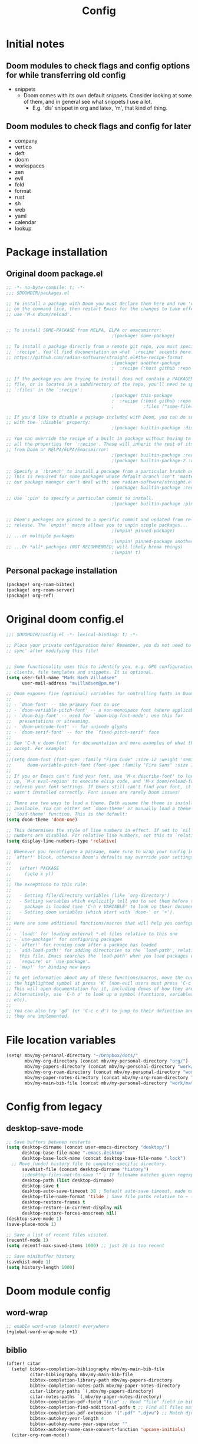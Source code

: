 #+title: Config
* Initial notes
** Doom modules to check flags and config options for while transferring old config
- snippets
  - Doom comes with its own default snippets. Consider looking at some of them, and in general see what snippets I use a lot.
    - E.g. 'dis' snippet in org and latex, 'm', that kind of thing.
** Doom modules to check flags and config for later
- company
- vertico
- deft
- doom
- workspaces
- zen
- evil
- fold
- format
- rust
- sh
- web
- yaml
- calendar
- lookup
* Package installation
** Original doom package.el
#+begin_src emacs-lisp :tangle packages.el
;; -*- no-byte-compile: t; -*-
;;; $DOOMDIR/packages.el

;; To install a package with Doom you must declare them here and run 'doom sync'
;; on the command line, then restart Emacs for the changes to take effect -- or
;; use 'M-x doom/reload'.


;; To install SOME-PACKAGE from MELPA, ELPA or emacsmirror:
                                        ;(package! some-package)

;; To install a package directly from a remote git repo, you must specify a
;; `:recipe'. You'll find documentation on what `:recipe' accepts here:
;; https://github.com/radian-software/straight.el#the-recipe-format
                                        ;(package! another-package
                                        ;  :recipe (:host github :repo "username/repo"))

;; If the package you are trying to install does not contain a PACKAGENAME.el
;; file, or is located in a subdirectory of the repo, you'll need to specify
;; `:files' in the `:recipe':
                                        ;(package! this-package
                                        ;  :recipe (:host github :repo "username/repo"
                                        ;           :files ("some-file.el" "src/lisp/*.el")))

;; If you'd like to disable a package included with Doom, you can do so here
;; with the `:disable' property:
                                        ;(package! builtin-package :disable t)

;; You can override the recipe of a built in package without having to specify
;; all the properties for `:recipe'. These will inherit the rest of its recipe
;; from Doom or MELPA/ELPA/Emacsmirror:
                                        ;(package! builtin-package :recipe (:nonrecursive t))
                                        ;(package! builtin-package-2 :recipe (:repo "myfork/package"))

;; Specify a `:branch' to install a package from a particular branch or tag.
;; This is required for some packages whose default branch isn't 'master' (which
;; our package manager can't deal with; see radian-software/straight.el#279)
                                        ;(package! builtin-package :recipe (:branch "develop"))

;; Use `:pin' to specify a particular commit to install.
                                        ;(package! builtin-package :pin "1a2b3c4d5e")


;; Doom's packages are pinned to a specific commit and updated from release to
;; release. The `unpin!' macro allows you to unpin single packages...
                                        ;(unpin! pinned-package)
;; ...or multiple packages
                                        ;(unpin! pinned-package another-pinned-package)
;; ...Or *all* packages (NOT RECOMMENDED; will likely break things)
                                        ;(unpin! t)

#+end_src
** Personal package installation
#+begin_src emacs-lisp :tangle packages.el
(package! org-roam-bibtex)
(package! org-roam-server)
(package! org-ref)
#+end_src

* Original doom config.el
#+begin_src emacs-lisp :tangle yes
;;; $DOOMDIR/config.el -*- lexical-binding: t; -*-

;; Place your private configuration here! Remember, you do not need to run 'doom
;; sync' after modifying this file!


;; Some functionality uses this to identify you, e.g. GPG configuration, email
;; clients, file templates and snippets. It is optional.
(setq user-full-name "Mads Bach Villadsen"
      user-mail-address "mvilladsen@pm.me")

;; Doom exposes five (optional) variables for controlling fonts in Doom:
;;
;; - `doom-font' -- the primary font to use
;; - `doom-variable-pitch-font' -- a non-monospace font (where applicable)
;; - `doom-big-font' -- used for `doom-big-font-mode'; use this for
;;   presentations or streaming.
;; - `doom-unicode-font' -- for unicode glyphs
;; - `doom-serif-font' -- for the `fixed-pitch-serif' face
;;
;; See 'C-h v doom-font' for documentation and more examples of what they
;; accept. For example:
;;
;;(setq doom-font (font-spec :family "Fira Code" :size 12 :weight 'semi-light)
;;      doom-variable-pitch-font (font-spec :family "Fira Sans" :size 13))
;;
;; If you or Emacs can't find your font, use 'M-x describe-font' to look them
;; up, `M-x eval-region' to execute elisp code, and 'M-x doom/reload-font' to
;; refresh your font settings. If Emacs still can't find your font, it likely
;; wasn't installed correctly. Font issues are rarely Doom issues!

;; There are two ways to load a theme. Both assume the theme is installed and
;; available. You can either set `doom-theme' or manually load a theme with the
;; `load-theme' function. This is the default:
(setq doom-theme 'doom-one)

;; This determines the style of line numbers in effect. If set to `nil', line
;; numbers are disabled. For relative line numbers, set this to `relative'.
(setq display-line-numbers-type 'relative)

;; Whenever you reconfigure a package, make sure to wrap your config in an
;; `after!' block, otherwise Doom's defaults may override your settings. E.g.
;;
;;   (after! PACKAGE
;;     (setq x y))
;;
;; The exceptions to this rule:
;;
;;   - Setting file/directory variables (like `org-directory')
;;   - Setting variables which explicitly tell you to set them before their
;;     package is loaded (see 'C-h v VARIABLE' to look up their documentation).
;;   - Setting doom variables (which start with 'doom-' or '+').
;;
;; Here are some additional functions/macros that will help you configure Doom.
;;
;; - `load!' for loading external *.el files relative to this one
;; - `use-package!' for configuring packages
;; - `after!' for running code after a package has loaded
;; - `add-load-path!' for adding directories to the `load-path', relative to
;;   this file. Emacs searches the `load-path' when you load packages with
;;   `require' or `use-package'.
;; - `map!' for binding new keys
;;
;; To get information about any of these functions/macros, move the cursor over
;; the highlighted symbol at press 'K' (non-evil users must press 'C-c c k').
;; This will open documentation for it, including demos of how they are used.
;; Alternatively, use `C-h o' to look up a symbol (functions, variables, faces,
;; etc).
;;
;; You can also try 'gd' (or 'C-c c d') to jump to their definition and see how
;; they are implemented.

#+end_src
* File location variables
#+begin_src emacs-lisp :tangle yes
(setq! mbv/my-personal-directory "~/Dropbox/docs/"
       mbv/my-org-directory (concat mbv/my-personal-directory "org/")
       mbv/my-papers-directory (concat mbv/my-personal-directory "work/math-resources/sources/papers/")
       mbv/my-org-roam-directory (concat mbv/my-personal-directory "work/math-resources/org-roam/")
       mbv/my-paper-notes-directory (concat mbv/my-org-roam-directory "paper-notes/")
       mbv/my-main-bib-file (concat mbv/my-personal-directory "work/math-resources/sources/papers.bib"))
#+end_src
* Config from legacy
** desktop-save-mode 
#+begin_src emacs-lisp :tangle no
  ;; Save buffers between restarts
  (setq desktop-dirname (concat user-emacs-directory "desktop/")
        desktop-base-file-name ".emacs.desktop"
        desktop-base-lock-name (concat desktop-base-file-name ".lock")
	;; Move (undo) history file to computer-specific directory.
        savehist-file (concat desktop-dirname "history")
        ;;desktop-files-not-to-save "" ; If filename matches given regexp, do not save buffer
        desktop-path (list desktop-dirname)
        desktop-save t
        desktop-auto-save-timeout 30 ; Default auto-save timeout, made explicit
        desktop-file-name-format 'tilde ; Save file paths relative to ~ (works in particular with Dropbox symlink)
        desktop-restore-frames t
        desktop-restore-in-current-display nil
        desktop-restore-forces-onscreen nil)
  (desktop-save-mode 1)
  (save-place-mode 1)

  ;; Save a list of recent files visited.
  (recentf-mode 1)
  (setq recentf-max-saved-items 1000) ;; just 20 is too recent

  ;; Save minibuffer history
  (savehist-mode 1)
  (setq history-length 1000)
#+end_src
* Doom module config
** word-wrap
#+begin_src emacs-lisp
;; enable word-wrap (almost) everywhere
(+global-word-wrap-mode +1)
#+end_src
** biblio
#+begin_src emacs-lisp :tangle yes
(after! citar
  (setq! bibtex-completion-bibliography mbv/my-main-bib-file
         citar-bibliography mbv/my-main-bib-file
         bibtex-completion-library-path mbv/my-papers-directory
         bibtex-completion-notes-path mbv/my-paper-notes-directory
         citar-library-paths `(,mbv/my-papers-directory)
         citar-notes-paths `(,mbv/my-paper-notes-directory)
         bibtex-completion-pdf-field "file" ;; Read "file" field in bib file to find pdf files
         bibtex-completion-find-additional-pdfs t ;; Find all files matching [bibtexkey]*.pdf
         bibtex-completion-pdf-extension '(".pdf" ".djvu") ;; Match djvu files too. Other filetypes can also be added.
         bibtex-autokey-year-length 4
         bibtex-autokey-name-year-separator ""
         bibtex-autokey-name-case-convert-function 'upcase-initials)
  (citar-org-roam-mode))
#+end_src
*** org-noter
#+begin_src emacs-lisp :tangle yes
(after! org-mode
  (setq! org-noter-hide-other nil
         org-noter-notes-search-path mbv/my-paper-notes-directory))
#+end_src
** ledger
#+begin_src emacs-lisp :tangle yes
(after! ledger-mode
  (setq! ledger-complete-in-steps t
         ledger-post-amount-alignment-column 62))
#+end_src
** latex
*** RefTeX
#+begin_src emacs-lisp :tangle yes
(setq! reftex-default-bibliography mbv/my-main-bib-file)
#+end_src
*** PDF viewer
#+begin_src emacs-lisp :tangle yes
(setq! +latex-viewers '(pdf-tools))
#+end_src
*** cdlatex
- cdlatex-command-alist lists keywords for tab-completion

Note that the cdlatex variables have to be given a characters ASCII code, ? converts a character to its code (you might have to escape some chars with \). The elisp function string-to-char does the same (for the first char in a string), print and insert takes an ASCII code and either prints the corresponding char in the minibuffer, or inserts the char in the buffer.
(Actually a char is its code, ? just instructs Emacs to treat the char as itself and not as a function name.)

According to https://lists.gnu.org/archive/html/emacs-orgmode/2011-10/msg00716.html, you have to restart emacs or run (cdlatex-reset-mode) after changing this config.

#+begin_src emacs-lisp :tangle yes
;; Use cdlatex over yasnippet (should still default back to yasnippet).
(map! :map cdlatex-mode-map
      :i "TAB" #'cdlatex-tab)

;; Sets cdlatex-math-modify-prefix to its default explicity, and changes math-symbol key.
;; org-defkey is used to let cdlatex key interact correctly with other stuff.
(setq cdlatex-math-modify-prefix ?')
(setq cdlatex-math-symbol-prefix ?`) ; On danish keyboard layout, switch this to ?¨ instead
(after! org-mode (org-defkey org-cdlatex-mode-map "`" 'cdlatex-math-symbol))
;; add symbols
(setq cdlatex-math-symbol-alist
      '((?F ("\\Phi"))
        (?t ("\\tau" "\\otimes " "\\tan"))
        (?. ("\\cdots" "\\ldots" "\\cdot"))
        (?d ("\\delta" "\\partial" "\\bar{\\partial}"))
        (?* ("\\times" "\\dagger"))
        (?: ("\\colon"))
        (?b ("\\beta" "\\bullet"))
        (?+ ("\\oplus" "\\bigoplus" "\\cup"))))
(setq cdlatex-math-modify-alist
      '((?B "\\mathbb" nil t nil nil)))

(setq cdlatex-use-dollar-to-ensure-math nil)
#+end_src

** org
#+begin_src emacs-lisp           :tangle yes
(setq! org-directory mbv/my-org-directory)
(after! org-mode
  (setq! ;; Recursively check a list of directories, thanks to https://www.reddit.com/r/orgmode/comments/6q6cdk/adding_files_to_the_agenda_list_recursively/
         ;; To specify single files, if necessary, would have to append them to org-agenda-files separately.
         ;;(org-agenda-files (apply 'append
           ;;                       (mapcar
             ;;                      (lambda (directory)
               ;;                      (directory-files-recursively
                 ;;                     directory org-agenda-file-regexp))
                   ;;                `(,mbv/my-org-directory)))) ;; Can add to the list containing ,mbv/my-org-directory

         org-src-window-setup 'split-window-below
         org-refile-allow-creating-parent-nodes 'confirm))
#+end_src
*** org/latex setup
    :PROPERTIES:
    :ID:       a1e22973-e0e1-497e-94de-1b4c291033c6
    :END:
    Some org/latex settings, and a preamble setup.
**** Origin
     The package list and classes are originally based on [[file:project-skeletons/homework/][this template]]. In addition to what's included here, that template also loads the packages:
     - showkeys (in draft mode, shows labels where defined in output PDF)
     - algorithm/pseudocode typesetting packages
     - csquotes (adjust latex quote style)
     - enumitem (control list formatting more carefully; used for good theorem environments)
     - cref (cleveref; \cref{label} automatically writes, e.g., "Lemma 17.2" instead of just 17.2 if the label refers to a lemma. Means that I can easily change the lemma to a proposition without having to check consistency manually)
     - fixme (create todo notes in latex source that block final compilation if not fixed)
     - ntheorem
     - epstopdf
     - siunitx
     The original template also includes codes for:
     - setting up siunitx properly
     - Alternate quote styles
     - tikz setup; loading tikz-babel and tikz-cd, and defining commands for pushout and pullback squares
     - extensive cref setup in both Danish and English
     - custom fixme commands
     - extensive ntheorem setup for all kinds of theorem and proof environments; uses enumitem to provide environment-specific list types (see theoremlist.tex)
     - The command \\widebar in direct tex. The only package I know that provides this command is [[http://mirrors.rit.edu/CTAN/fonts/mathabx/mathtest.pdf][mathabx]], but that also changes many other things, and I don't know whether it's actively supported
     - Typesetting commands for a host of categories. Most of that probably shouldn't be imported to here, instead a more flexible approach should be used except in specific cases.
     - A multitude of custom math commands. Some of these should be imported here, others probably not; mainly a lot of the mathoperator declarations, maybe a few synonyms, should be included.
       - Better might be to try to fit a bunch of things into cdlatex.

**** Basic setup
     Note that org-preview-latex-image-directory is set in [[id:05e79702-80f5-435a-b942-a67ee90e42b6][Theme]] since we switch it depending on whether we're using light or dark theme.
 #+BEGIN_SRC emacs-lisp
;; Whether to preview latex fragments whenopening new Org file. Might become slow in big files, in which case
;; it can be disabled here or by adding the following on a per-file basis: #+STARTUP: nolatexpreview
(setq org-startup-with-latex-preview 'nil)
(setq org-latex-prefer-user-labels t)
;; Modify scale of latex fragment previews to be more readable, default scale 1.0.
;; (if (string= system-name-normalized "mbv-xps13")
;;     (setq org-format-latex-options (plist-put org-format-latex-options :scale 1.0))
;;     (setq org-format-latex-options (plist-put org-format-latex-options :scale 1.3)))
;; Enable org-cdlatex in every org buffer
(add-hook 'org-mode-hook 'turn-on-org-cdlatex)
 #+END_SRC
***** PROJ Imagemagick and tikz
dvipng and dvisvgm do not support putting tikz code in previews. This can be done with imagemagick, but that's prone to bugs, especially around imagemagick updates.

#+BEGIN_SRC emacs-lisp :tangle no
(setq org-preview-latex-default-process 'dvisvgm)
(eval-after-load "preview"
  '(add-to-list 'preview-default-preamble "\\PreviewEnvironment{tikzpicture}" t))
#+END_SRC

At the time of writing (200429), ImageMagick throws a [[https://github.com/ImageMagick/ImageMagick/issues/884][warning]] about color space and grayscale images when trying to preview fragments. It does not affect output. According to the linked github issue (and own testing), adding -strip to the arguments to 'convert' removes the warning; there are other solutions in that thread.
Note that trying to generate many fragments at once causes some slowdown, since fragment generation is not done asynchronously. However, fragments are cached, so this should not be a big deal.
#+begin_src emacs-lisp :tangle no
(plist-put (cdr (assoc 'imagemagick org-preview-latex-process-alist)) :image-converter '("convert -density %D -trim -strip -antialias %f -quality 100 %O"))
#+end_src

**** Package and macro setup
 Make more LaTeX packages available for org and exported latex. These packages are added to preamble of exported latex. If t is specified, the package is also available when viewing latex snippets in org-mode.
 #+begin_src emacs-lisp
(after! org-mode
  (setq org-latex-packages-alist
      '(("" "etoolbox" t) ;; programming logic for \abs, \norm, \inner commands
        ("" "microtype" t) ;; typographic improvements
        ("" "mathrsfs" t) ;; \mathscr font
        ("AUTO" "babel" t) ;; gets passed options from \documentclass as well
        ("" "tikz" t)
        ("" "tikz-cd" t)
        ("" "amsthm" t)
        ("" "thmtools" t)
        ("" "thm-restate" t)
        ("" "xpatch" t))))
 #+end_src

 The latex preamble used for latex fragment previews is governed by org-format-latex-header, while export is governed by org-latex-classes and org-latex-default-class
 To add more macros to both that preamble and (multiple) export preambles, we define a variable to hold macros, then append that to the other preambles.
 LaTeX note: amsmath defines a bunch of standard operators [[http://mirror.utexas.edu/ctan/macros/latex/required/amsmath/amsopn.pdf][here]]. Some of these are 'incorrect', i.e. $\hom$ should typeset Hom, not hom. The LaTeX code "\let\hom\undefined" unbinds $\hom$, assuming \undefined is, in fact, undefined.
 Semantic notes:
  - $\id$ is the identity map
  - $\ker,\coker,\im$ are kernel, cokernel, image of a function. \ker is defined by default.
  - $\hom$ is a space of homomorphism, or the set of morphisms between two objects in a category
  - $\ext$ is an Ext functor
  - $\shom$ and $\sext$ are sheafy versions of their non-s namesakes
  - $\tensor$ is tne tensor product of two modules/other
  - $\spec$ is the affine scheme of a ring
  - $\proj$ is the projective scheme of a graded ring
  - \(\pic\) denotes Picard groups
  - $\codim$ is codimension
  - $\Supp$ denotes support of something, e.g. a sheaf
  - \(\dualab{A}\) indicates the dual abelian variety of \(A\) (i.e. \(\pic^0(A)\)
  - \(\sh F\): Typeface for sheaves
  - \proofstep is for partitioning long proofs into individual steps, to be used inside \begin{proof} environment. From https://tex.stackexchange.com/questions/207309/how-to-nicely-split-proofs-into-different-parts
 #+begin_src emacs-lisp
(setq mbv/my-latex-macros
"
\\DeclareMathOperator\\id{id}
\\DeclareMathOperator\\coker{coker}
\\DeclareMathOperator\\im{im}
\\DeclareMathOperator\\codim{codim}
\\let\\hom\\undefined
\\DeclareMathOperator\\hom{Hom}
\\DeclareMathOperator\\shom{\\underline{Hom}}
\\DeclareMathOperator\\ext{Ext}
\\DeclareMathOperator\\sext{\\underline{Ext}}
\\DeclareMathOperator\\tor{Tor}
\\DeclareMathOperator\\rk{rk}
\\newcommand\\tensor{\\otimes}
\\DeclareMathOperator\\spec{Spec}
\\DeclareMathOperator\\proj{Proj}
\\DeclareMathOperator\\pic{Pic}
\\DeclareMathOperator\\supp{Supp}
\\newcommand\\dualab\\hat
\\newcommand\\sh\\mathscr

\\makeatletter
\\newcounter{proofstep}
\\xpretocmd{\\proof}{\\setcounter{proofstep}{0}}{}{}
\\newcommand{\\proofstep}[1]{%
  \\par
  \\addvspace{\\medskipamount}%
  \\stepcounter{proofstep}%
  \\noindent\\emph{Step \\theproofstep: #1}\\par\\nobreak\\smallskip
  \\@afterheading
}
\\makeatother")
 #+end_src

 Actually add the macros defined above to preview and export headers, and define custom export class:
 #+begin_src emacs-lisp
;; Required to load the variables we modify below
(after! org-mode
  (require 'ox-latex)

  (setq mbv/org-format-latex-header-default
        "\\documentclass{article}
\\usepackage[usenames]{color}
[PACKAGES]
[DEFAULT-PACKAGES]
\\pagestyle{empty}             % do not remove
% The settings below are copied from fullpage.sty
\\setlength{\\textwidth}{\\paperwidth}
\\addtolength{\\textwidth}{-3cm}
\\setlength{\\oddsidemargin}{1.5cm}
\\addtolength{\\oddsidemargin}{-2.54cm}
\\setlength{\\evensidemargin}{\\oddsidemargin}
\\setlength{\\textheight}{\\paperheight}
\\addtolength{\\textheight}{-\\headheight}
\\addtolength{\\textheight}{-\\headsep}
\\addtolength{\\textheight}{-\\footskip}
\\addtolength{\\textheight}{-3cm}
\\setlength{\\topmargin}{1.5cm}
\\addtolength{\\topmargin}{-2.54cm}")
  (setq org-format-latex-header (concat mbv/org-format-latex-header-default mbv/my-latex-macros))
  ;; Define new class based on memoir
  (add-to-list 'org-latex-classes
               `("mbv/my-memoir-article"
                 ,(concat
                   "\\pdfoutput=1 % Required to make arXiv use pdflatex
\\documentclass[letterpaper,oneside,openany,article,english,10pt]{memoir}
[DEFAULT-PACKAGES]
[PACKAGES]
\\declaretheorem[numberwithin=chapter]{theorem}  % Theorem environments using amsthm + thmtools
\\declaretheorem[sibling=theorem]{corollary}
\\declaretheorem[sibling=theorem]{lemma}
\\declaretheorem[sibling=theorem]{proposition}
\\declaretheorem[sibling=theorem]{definition}
\\declaretheorem[sibling=theorem]{remark}
\\declaretheorem[sibling=theorem]{conjecture}"
                   mbv/my-latex-macros)
                 ("\\chapter{%s}" . "\\chapter*{%s}")
                 ("\\section{%s}" . "\\section*{%s}")
                 ("\\subsection{%s}" . "\\subsection*{%s}")
                 ("\\subsubsection{%s}" . "\\subsubsection*{%s}")
                 ("\\paragraph{%s}" . "\\paragraph*{%s}")
                 ("\\subparagraph{%s}" . "\\subparagraph*{%s}")))

  (add-to-list 'org-latex-classes
               `("mbv/my-amsart"
                 ,(concat
                   "\\pdfoutput=1 % Required to make arXiv use pdflatex
\\documentclass{amsart}
[DEFAULT-PACKAGES]
[PACKAGES]
\\declaretheorem[numberwithin=section]{theorem}  % Theorem environments using amsthm + thmtools
\\declaretheorem[sibling=theorem]{corollary}
\\declaretheorem[sibling=theorem]{lemma}
\\declaretheorem[sibling=theorem]{proposition}
\\declaretheorem[sibling=theorem]{definition}
\\declaretheorem[sibling=theorem]{remark}
\\declaretheorem[sibling=theorem]{conjecture}"
                   mbv/my-latex-macros)
                 ("\\section{%s}" . "\\section*{%s}")
                 ("\\subsection{%s}" . "\\subsection*{%s}")
                 ("\\subsubsection{%s}" . "\\subsubsection*{%s}")
                 ("\\paragraph{%s}" . "\\paragraph*{%s}")
                 ("\\subparagraph{%s}" . "\\subparagraph*{%s}")))

  ;; Set my memoir class as default for export
  (setq org-latex-default-class "mbv/my-amsart")

  ;; Add some bookmark-related options to the default hyperref template
  (setq org-latex-hyperref-template
        "\\hypersetup{
 pdfauthor={%a},
 pdftitle={%t},
 pdfkeywords={%k},
 pdfsubject={%d},
 pdflang={%L},
 final,
 bookmarks=true,
 bookmarksnumbered=true,
 bookmarksdepth=subsubsection}
"))
 #+end_src
*** org-id
    :PROPERTIES:
    :ID:       e63541f2-d373-42cb-ace7-d69e8ba7afe1
    :END:
Sets up org-id for consistent links that allow changing headlines/file locations without guaranteed breakage. Source is [[https://github.com/tkf/org-mode/blob/master/lisp/org-id.el][here]], some info taken from [[https://emacs.stackexchange.com/questions/12391/insert-org-id-link-at-point-via-outline-path-completion][here]]. With this setup, org-store-link and org-insert-link link via the id property instead of file location and section name; id is created as needed when org-store-link is called.
#+BEGIN_SRC emacs-lisp
(after! org-mode
  (require 'org-id)
  ;; Always use ID's, create if doesn't exist
  (setq org-id-link-to-org-use-id t)
  ;; Make the default explicit
  (setq org-id-track-globally t)
  (setq org-id-locations-file (concat user-emacs-directory ".org-id-locations"))
  ;; Update id locations on startup
  (org-id-update-id-locations)

  ;; Completion function for id's when running org-insert-link. Taken from https://emacs.stackexchange.com/questions/12391/insert-org-id-link-at-point-via-outline-path-completion
  (defun org-id-complete-link (&optional arg)
    "Create an id: link using completion"
    (concat "id:"
            (org-id-get-with-outline-path-completion)))
  (org-link-set-parameters "id" :complete 'org-id-complete-link))
#+END_SRC

*** org-roam
#+begin_src emacs-lisp :tangle yes
(after! org-roam-mode
  (setq! org-roam-directory mbv/my-org-roam-directory
         org-roam-db-location (concat org-roam-directory "org-roam.db")
         org-roam-buffer-no-delete-other-windows t) ; make org-roam buffer sticky
  (org-roam-db-autosync-mode)
  (require 'org-roam-protocol))
#+end_src
**** TODO org-roam-bibtex
#+begin_src emacs-lisp :tangle yes
(add-hook! org-roam-mode (org-roam-bibtex-mode))
#+end_src

Legacy (not quite functional) config.
TODO: Make this actually work well.
#+begin_src emacs-lisp :tangle no
(after! org-roam-mode
  (setq!
   orb-preformat-keywords '("=key=" "title" "url" "file" "author-or-editor" "keywords" "citekey")
   org-roam-capture-templates
   '(("d" "default" plain "%?"
      :target (file+head "%<%Y%m%d%H%M%S>-${slug}.org" "#+title: ${title}")
      :unnarrowed t)
     ("r" "ref" plain
      "#+ROAM_REFS: ${ref}
- keywords :: ${keywords}
%?
\n* ${title}\n  :PROPERTIES:\n  :URL: ${url}\n  :AUTHOR: ${author-or-editor}\n  :NOTER_DOCUMENT: %(orb-process-file-field \"${=key=}\")\n  :NOTER_PAGE: \n  :END:\n\n"
      :target (file+head "${citekey}.org" "#+TITLE: ${citekey}: ${title}")
      :unnarrowed t))))
;;   (setq orb-templates
;;         '(("r" "ref" plain (function org-roam-capture--get-point)
;;            ""
;;            :file-name "${slug}"
;;            :head "#+TITLE: ${=key=}: ${title}
;; \n#+ROAM_KEY: ${ref}
;; - keywords :: ${keywords}

;; \n* ${title}\n  :PROPERTIES:\n  :Custom_ID: ${=key=}\n  :URL: ${url}\n  :AUTHOR: ${author-or-editor}\n  :NOTER_DOCUMENT: %(orb-process-file-field \"${=key=}\")\n  :NOTER_PAGE: \n  :END:\n\n"

;;            :unnarrowed t))))

#+end_src
**** org-roam-server
#+begin_src emacs-lisp :tangle yes
(after! org-roam-server-mode
  (setq! org-roam-server-host "127.0.0.1"
         org-roam-server-port 8080
         org-roam-server-authenticate nil
         org-roam-server-export-inline-images t
         org-roam-server-serve-files nil
         org-roam-server-served-file-extensions '("pdf" "mp4" "ogv")
         org-roam-server-network-poll t
         org-roam-server-network-arrows nil
         org-roam-server-network-label-truncate t
         org-roam-server-network-label-truncate-length 60
         org-roam-server-network-label-wrap-length 20))
#+end_src
*** org-ref
This is only used to get access to functions used to transition away from org-ref to org-cite.
That said, the hydra provided by org-ref is quite nice...
TODO: Figure out how to manage bib files directly in emacs; org-ref may be part of that.

TODO: Rewrite this to use type citation instead of citation-reference. Then we don't have to do the manual format, it'll support global pre and post-fix. We should also find a way to record post-blank on parsing, and pass that to the citation.
#+begin_src emacs-lisp :tangle yes
(after! org-ref
  (setq! org-ref-insert-cite-function 'org-cite-insert))
(defun mbv/org-ref-v3-to-org-cite ()
  (interactive)
  (require 'org-ref)
  (require 'org-ref-citation-links)
  (require 'oc)
  (require 'org-element)
  ;; Collect org-ref citation link objects
  (let ((cites (reverse (org-element-map (org-element-parse-buffer) 'link
                          (lambda (lnk)
                            (when (member (org-element-property :type lnk)
                                          (mapcar 'car org-ref-cite-types))
                              lnk))))))
    (cl-loop for cite in cites do
             ;; Substitute each org-ref link with the corresponding org-cite link.
             ;; Does not currently support global suffix and prefix, but I don't
             ;; think I ever use that
             (cl--set-buffer-substring
              (org-element-property :begin cite)
              (org-element-property :end cite)
              (format "[cite:%s]%s"
                      (mbv/org-ref-element-to-org-cite-citation-string cite)
                      ;; Blank space after the link is part of the cite object;
                      ;; reinsert it.
                      (make-string (org-element-property :post-blank cite) ?\ ))))))

(defun mbv/org-ref-element-to-org-cite-citation-string (cite)
  ;; Use the builtin org-ref parser to turn citation link into a plist,
  ;; then convert that plist into the internal org format citation-reference
  ;; for citations, and use the built-in org interpreter to turn this into a string.
  (let ((data (org-ref-parse-cite-path (org-element-property :path cite))))
    (let ((cite-string
           (org-element-interpret-data
            (cl-loop for cite-reference in (plist-get data :references) collect
                     `(citation-reference
                       (:key ,(plist-get cite-reference :key)
                        :prefix ,(plist-get cite-reference :prefix)
                        :suffix ,(plist-get cite-reference :suffix)))))))
      ;; Remove unnecessary trailing semicolon.
      (substring cite-string 0 -1))))
#+end_src
** deft
#+begin_src emacs-lisp :tangle yes
(after! deft
  (setq! deft-recursive t
  deft-use-filter-string-for-filename t
  deft-default-extension "org"
  deft-directory org-roam-directory)
  (defun cm/deft-parse-title (file contents)
    "Parse the given FILE and CONTENTS and determine the title.
  If `deft-use-filename-as-title' is nil, the title is taken to
  be the first non-empty line of the FILE.  Else the base name of the FILE is
  used as title."
      (let ((begin (string-match "^#\\+[tT][iI][tT][lL][eE]: .*$" contents)))
	(if begin
	    (string-trim (substring contents begin (match-end 0)) "#\\+[tT][iI][tT][lL][eE]: *" "[\n\t ]+")
	  (deft-base-filename file))))

    (advice-add 'deft-parse-title :override #'cm/deft-parse-title)

    (setq deft-strip-summary-regexp
	  (concat "\\("
		  "[\n\t]" ;; blank
		  "\\|^#\\+[[:alpha:]_]+:.*$" ;; org-mode metadata
		  "\\|^:PROPERTIES:\n\\(.+\n\\)+:END:\n"
		  "\\)")))
#+end_src
** snippet
#+begin_src emacs-lisp :tangle yes
;; Nested snippets
(after! yasnippet
  (setq! yas-triggers-in-field t))
#+end_src
** magit
#+begin_src emacs-lisp :tangle yes
;; Making magit and yadm (utility I use for managing dotfiles) cooperate. Run (magit-status "/yadm::"). Taken from: https://github.com/TheLocehiliosan/yadm/blob/master/yadm.md
(after! magit
  (require 'tramp)
  (add-to-list 'tramp-methods
               '("yadm"
                 (tramp-login-program "yadm")
                 (tramp-login-args (("enter")))
                 (tramp-login-env (("SHELL") ("/bin/sh")))
                 (tramp-remote-shell "/bin/sh")
                 (tramp-remote-shell-args ("-c"))))

  (defun yadm ()
    (interactive)
    (magit-status "/yadm::")))
#+end_src
